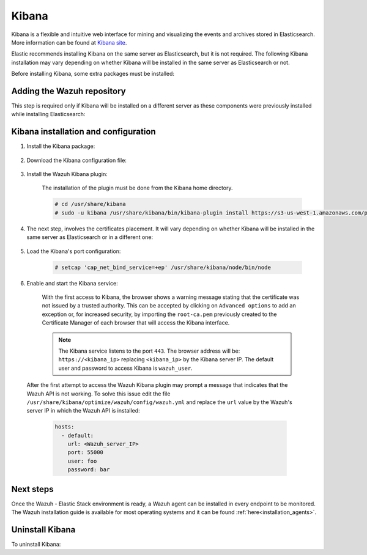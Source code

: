 .. Copyright (C) 2020 Wazuh, Inc.

.. meta:: :description: Learn how to install Elastic Stack for using Wazuh on Debian

.. _kibana:


Kibana
======

Kibana is a flexible and intuitive web interface for mining and visualizing the events and archives stored in Elasticsearch. More information can be found at `Kibana site <https://opendistro.github.io/for-elasticsearch-docs/docs/kibana/>`_.

Elastic recommends installing Kibana on the same server as Elasticsearch, but it is not required. The following Kibana installation may vary depending on whether Kibana will be installed in the same server as Elasticsearch or not.

Before installing Kibana, some extra packages must be installed:

  .. include:: ../../_templates/installations/elastic/common/before_installation_kibana.rst

Adding the Wazuh repository
~~~~~~~~~~~~~~~~~~~~~~~~~~~

This step is required only if Kibana will be installed on a different server as these components were previously installed while installing Elasticsearch:

  .. tabs::


    .. group-tab:: APT


      .. include:: ../../_templates/installations/wazuh/deb/add_repository.rst



    .. group-tab:: Yum


      .. include:: ../../_templates/installations/wazuh/yum/add_repository.rst





Kibana installation and configuration
~~~~~~~~~~~~~~~~~~~~~~~~~~~~~~~~~~~~~

#. Install the Kibana package:

    .. tabs::

        .. group-tab:: APT


            .. include:: ../../_templates/installations/elastic/deb/install_kibana.rst



        .. group-tab:: Yum


            .. include:: ../../_templates/installations/elastic/yum/install_kibana.rst


#. Download the Kibana configuration file:

    .. include:: ../../_templates/installations/elastic/common/configure_kibana.rst


#. Install the Wazuh Kibana plugin:

    The installation of the plugin must be done from the Kibana home directory.

    .. code-block:: console

        # cd /usr/share/kibana
        # sudo -u kibana /usr/share/kibana/bin/kibana-plugin install https://s3-us-west-1.amazonaws.com/packages-dev.wazuh.com/trash/app/kibana/wazuhapp-3.13.0-tsc-opendistro.zip

#. The next step, involves the certificates placement. It will vary depending on whether Kibana will be installed in the same server as Elasticsearch or in a different one:


    .. tabs::



        .. group-tab:: Same Elasticsearch server


            Copy the Elasticsearch certificates:

            .. include:: ../../_templates/installations/elastic/common/copy_certificates_kibana_elastic_server.rst



        .. group-tab:: Different Elasticsearch server


            .. include:: ../../_templates/installations/elastic/common/generate_new_kibana_certificates.rst



#. Load the Kibana's port configuration:

    .. code-block:: console

        # setcap 'cap_net_bind_service=+ep' /usr/share/kibana/node/bin/node


#. Enable and start the Kibana service:

    .. include:: ../../_templates/installations/elastic/common/enable_kibana.rst

    With the first access to Kibana, the browser shows a warning message stating that the certificate was not issued by a trusted authority. This can be accepted by clicking on ``Advanced options`` to add an exception or, for increased security, by importing the ``root-ca.pem`` previously created to the Certificate Manager of each browser that will access the Kibana interface.

    .. note:: The Kibana service listens to the port ``443``. The browser address will be: ``https://<kibana_ip>`` replacing ``<kibana_ip>`` by the Kibana server IP. The default user and password to access Kibana is ``wazuh_user``.

  After the first attempt to access the Wazuh Kibana plugin may prompt a message that indicates that the Wazuh API is not working. To solve this issue edit the file ``/usr/share/kibana/optimize/wazuh/config/wazuh.yml`` and replace the ``url`` value by the Wazuh's server IP in which the Wazuh API is installed:

    .. code-block:: yaml

      hosts:
        - default:
          url: <Wazuh_server_IP>
          port: 55000
          user: foo
          password: bar


Next steps
~~~~~~~~~~

Once the Wazuh - Elastic Stack environment is ready, a Wazuh agent can be installed in every endpoint to be monitored. The Wazuh installation guide is available for most operating systems and it can be found :ref:`here<installation_agents>`.

Uninstall Kibana
~~~~~~~~~~~~~~~~

To uninstall Kibana:

.. tabs::


  .. group-tab:: APT


    .. include:: ../../_templates/installations/elastic/deb/uninstall_kibana.rst



  .. group-tab:: Yum


    .. include:: ../../_templates/installations/elastic/yum/uninstall_kibana.rst
